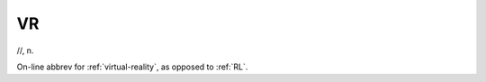 .. _VR:

============================================================
VR
============================================================

//, n\.

On-line abbrev for :ref:`virtual-reality`\, as opposed to :ref:`RL`\.

